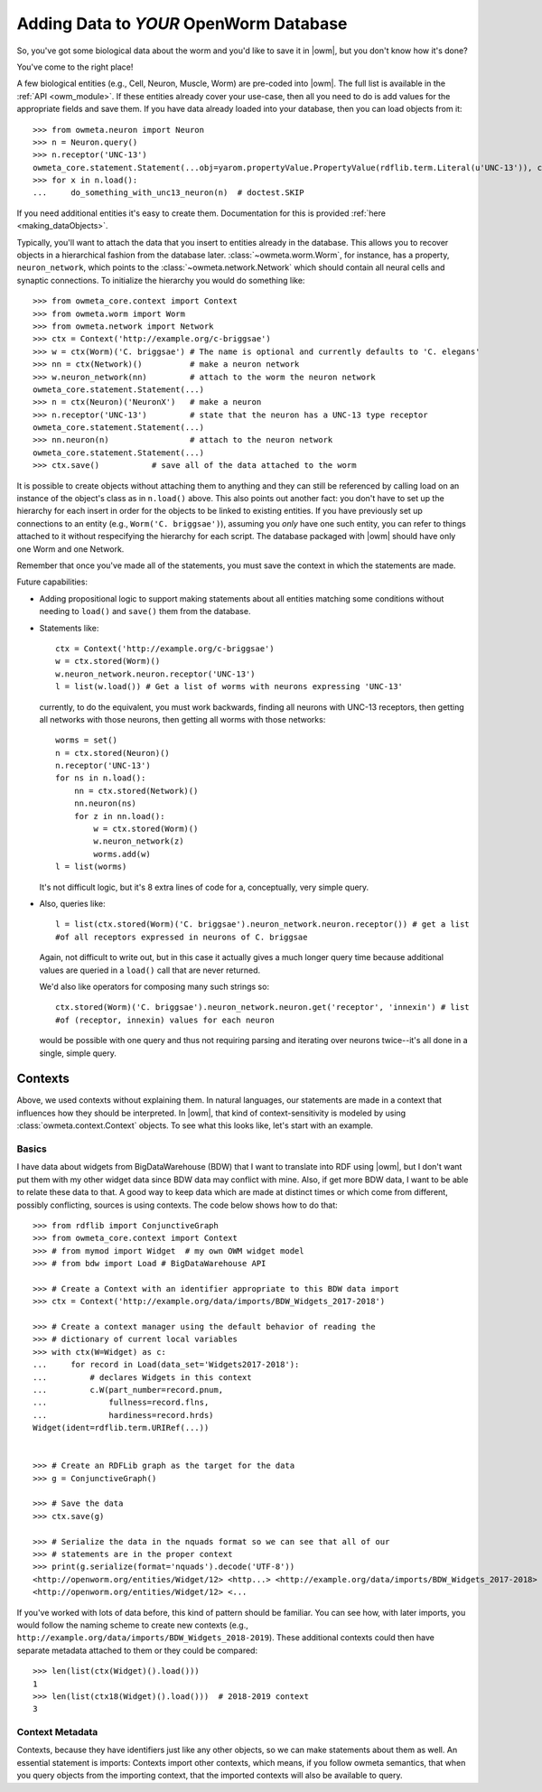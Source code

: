 .. _adding_data:

Adding Data to *YOUR* OpenWorm Database
========================================

So, you've got some biological data about the worm and you'd like to save it in
|owm|, but you don't know how it's done?

You've come to the right place!

A few biological entities (e.g., Cell, Neuron, Muscle, Worm) are pre-coded into
|owm|. The full list is available in the :ref:`API <owm_module>`.
If these entities already cover your use-case, then all you need to do is add
values for the appropriate fields and save them. If you have data already loaded
into your database, then you can load objects from it::

    >>> from owmeta.neuron import Neuron
    >>> n = Neuron.query()
    >>> n.receptor('UNC-13')
    owmeta_core.statement.Statement(...obj=yarom.propertyValue.PropertyValue(rdflib.term.Literal(u'UNC-13')), context=None)
    >>> for x in n.load():
    ...     do_something_with_unc13_neuron(n)  # doctest.SKIP

If you need additional entities it's easy to create them. Documentation for this
is provided :ref:`here <making_dataObjects>`.

Typically, you'll want to attach the data that you insert to entities already
in the database. This allows you to recover objects in a hierarchical fashion
from the database later. :class:`~owmeta.worm.Worm`, for instance, has a
property, ``neuron_network``, which points to the
:class:`~owmeta.network.Network` which should contain all neural cells and
synaptic connections. To initialize the hierarchy you would do something like::

    >>> from owmeta_core.context import Context
    >>> from owmeta.worm import Worm
    >>> from owmeta.network import Network
    >>> ctx = Context('http://example.org/c-briggsae')
    >>> w = ctx(Worm)('C. briggsae') # The name is optional and currently defaults to 'C. elegans'
    >>> nn = ctx(Network)()          # make a neuron network
    >>> w.neuron_network(nn)         # attach to the worm the neuron network
    owmeta_core.statement.Statement(...)
    >>> n = ctx(Neuron)('NeuronX')   # make a neuron
    >>> n.receptor('UNC-13')         # state that the neuron has a UNC-13 type receptor
    owmeta_core.statement.Statement(...)
    >>> nn.neuron(n)                 # attach to the neuron network
    owmeta_core.statement.Statement(...)
    >>> ctx.save()           # save all of the data attached to the worm

It is possible to create objects without attaching them to anything and they
can still be referenced by calling load on an instance of the object's class as
in ``n.load()`` above. This also points out another fact: you don't have to set
up the hierarchy for each insert in order for the objects to be linked to
existing entities. If you have previously set up connections to an entity
(e.g., ``Worm('C. briggsae')``), assuming you *only* have one such entity, you
can refer to things attached to it without respecifying the hierarchy for each
script. The database packaged with |owm| should have only one Worm and one
Network.

Remember that once you've made all of the statements, you must save the context
in which the statements are made.

Future capabilities:

* Adding propositional logic to support making statements about all entities
  matching some conditions without needing to ``load()`` and ``save()`` them
  from the database.
* Statements like::

    ctx = Context('http://example.org/c-briggsae')
    w = ctx.stored(Worm)()
    w.neuron_network.neuron.receptor('UNC-13')
    l = list(w.load()) # Get a list of worms with neurons expressing 'UNC-13'

  currently, to do the equivalent, you must work backwards, finding all neurons
  with UNC-13 receptors, then getting all networks with those neurons, then
  getting all worms with those networks::

    worms = set()
    n = ctx.stored(Neuron)()
    n.receptor('UNC-13')
    for ns in n.load():
        nn = ctx.stored(Network)()
        nn.neuron(ns)
        for z in nn.load():
            w = ctx.stored(Worm)()
            w.neuron_network(z)
            worms.add(w)
    l = list(worms)

  It's not difficult logic, but it's 8 extra lines of code for a, conceptually,
  very simple query.

* Also, queries like::

    l = list(ctx.stored(Worm)('C. briggsae').neuron_network.neuron.receptor()) # get a list
    #of all receptors expressed in neurons of C. briggsae

  Again, not difficult to write out, but in this case it actually gives a much
  longer query time because additional values are queried in a ``load()`` call
  that are never returned.

  We'd also like operators for composing many such strings so::

    ctx.stored(Worm)('C. briggsae').neuron_network.neuron.get('receptor', 'innexin') # list
    #of (receptor, innexin) values for each neuron

  would be possible with one query and thus not requiring parsing and iterating
  over neurons twice--it's all done in a single, simple query.

Contexts
--------
Above, we used contexts without explaining them. In natural languages, our
statements are made in a context that influences how they should be
interpreted. In |owm|, that kind of context-sensitivity is modeled by using
:class:`owmeta.context.Context` objects. To see what this looks like, let's
start with an example.

Basics
^^^^^^
I have data about widgets from BigDataWarehouse (BDW) that I want to translate
into RDF using |owm|, but I don't want put them with my other widget data since
BDW data may conflict with mine. Also, if get more BDW data, I want to be able
to relate these data to that. A good way to keep data which are made at
distinct times or which come from different, possibly conflicting, sources is
using contexts. The code below shows how to do that::

   >>> from rdflib import ConjunctiveGraph
   >>> from owmeta_core.context import Context
   >>> # from mymod import Widget  # my own OWM widget model
   >>> # from bdw import Load # BigDataWarehouse API

   >>> # Create a Context with an identifier appropriate to this BDW data import
   >>> ctx = Context('http://example.org/data/imports/BDW_Widgets_2017-2018')

   >>> # Create a context manager using the default behavior of reading the
   >>> # dictionary of current local variables
   >>> with ctx(W=Widget) as c:
   ...     for record in Load(data_set='Widgets2017-2018'):
   ...         # declares Widgets in this context
   ...         c.W(part_number=record.pnum,
   ...             fullness=record.flns,
   ...             hardiness=record.hrds)
   Widget(ident=rdflib.term.URIRef(...))

   
   >>> # Create an RDFLib graph as the target for the data
   >>> g = ConjunctiveGraph()

   >>> # Save the data
   >>> ctx.save(g)

   >>> # Serialize the data in the nquads format so we can see that all of our
   >>> # statements are in the proper context
   >>> print(g.serialize(format='nquads').decode('UTF-8'))
   <http://openworm.org/entities/Widget/12> <http...> <http://example.org/data/imports/BDW_Widgets_2017-2018> .
   <http://openworm.org/entities/Widget/12> <...

If you've worked with lots of data before, this kind of pattern should be
familiar. You can see how, with later imports, you would follow the naming
scheme to create new contexts (e.g.,
``http://example.org/data/imports/BDW_Widgets_2018-2019``). These additional
contexts could then have separate metadata attached to them or they could be
compared::

   >>> len(list(ctx(Widget)().load()))
   1
   >>> len(list(ctx18(Widget)().load()))  # 2018-2019 context
   3

Context Metadata
^^^^^^^^^^^^^^^^
Contexts, because they have identifiers just like any other objects, so we can
make statements about them as well. An essential statement is imports: Contexts
import other contexts, which means, if you follow owmeta semantics, that
when you query objects from the importing context, that the imported contexts
will also be available to query.

.. Importing contexts
.. Evidence, DataSources, DataTranslators, Provenance and contexts

